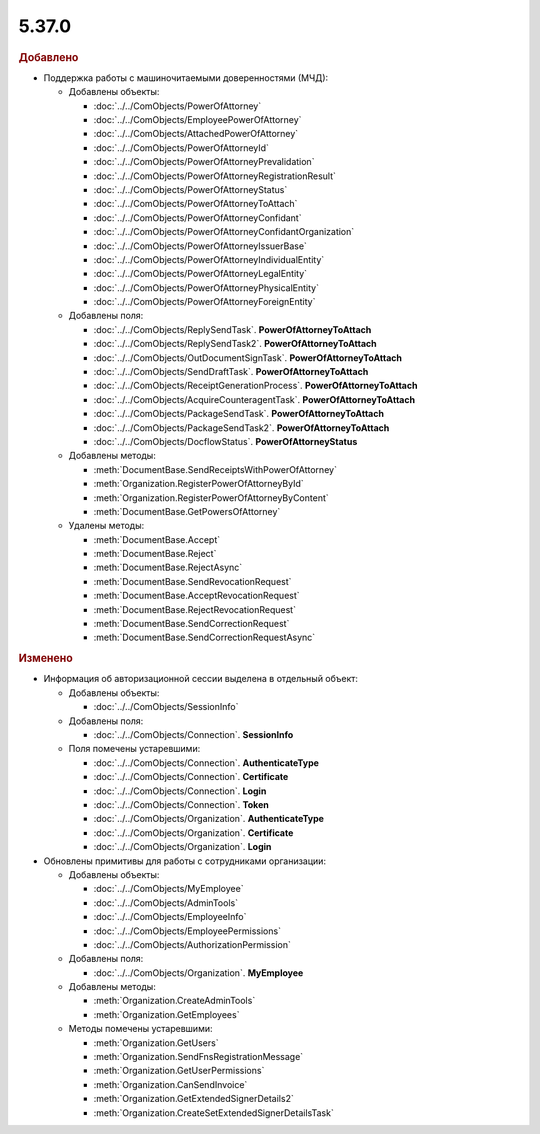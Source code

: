 5.37.0
======


.. feed-entry::
  :date: 2022-02-24


.. rubric:: Добавлено

* Поддержка работы с машиночитаемыми доверенностями (МЧД):

  * Добавлены объекты:

    * :doc:`../../ComObjects/PowerOfAttorney`
    * :doc:`../../ComObjects/EmployeePowerOfAttorney`
    * :doc:`../../ComObjects/AttachedPowerOfAttorney`
    * :doc:`../../ComObjects/PowerOfAttorneyId`
    * :doc:`../../ComObjects/PowerOfAttorneyPrevalidation`
    * :doc:`../../ComObjects/PowerOfAttorneyRegistrationResult`
    * :doc:`../../ComObjects/PowerOfAttorneyStatus`
    * :doc:`../../ComObjects/PowerOfAttorneyToAttach`
    * :doc:`../../ComObjects/PowerOfAttorneyConfidant`
    * :doc:`../../ComObjects/PowerOfAttorneyConfidantOrganization`
    * :doc:`../../ComObjects/PowerOfAttorneyIssuerBase`
    * :doc:`../../ComObjects/PowerOfAttorneyIndividualEntity`
    * :doc:`../../ComObjects/PowerOfAttorneyLegalEntity`
    * :doc:`../../ComObjects/PowerOfAttorneyPhysicalEntity`
    * :doc:`../../ComObjects/PowerOfAttorneyForeignEntity`

  * Добавлены поля:

    * :doc:`../../ComObjects/ReplySendTask`. **PowerOfAttorneyToAttach**
    * :doc:`../../ComObjects/ReplySendTask2`. **PowerOfAttorneyToAttach**
    * :doc:`../../ComObjects/OutDocumentSignTask`. **PowerOfAttorneyToAttach**
    * :doc:`../../ComObjects/SendDraftTask`. **PowerOfAttorneyToAttach**
    * :doc:`../../ComObjects/ReceiptGenerationProcess`. **PowerOfAttorneyToAttach**
    * :doc:`../../ComObjects/AcquireCounteragentTask`. **PowerOfAttorneyToAttach**
    * :doc:`../../ComObjects/PackageSendTask`. **PowerOfAttorneyToAttach**
    * :doc:`../../ComObjects/PackageSendTask2`. **PowerOfAttorneyToAttach**
    * :doc:`../../ComObjects/DocflowStatus`. **PowerOfAttorneyStatus**

  * Добавлены методы:

    * :meth:`DocumentBase.SendReceiptsWithPowerOfAttorney`
    * :meth:`Organization.RegisterPowerOfAttorneyById`
    * :meth:`Organization.RegisterPowerOfAttorneyByContent`
    * :meth:`DocumentBase.GetPowersOfAttorney`

  * Удалены методы:

    * :meth:`DocumentBase.Accept`
    * :meth:`DocumentBase.Reject`
    * :meth:`DocumentBase.RejectAsync`
    * :meth:`DocumentBase.SendRevocationRequest`
    * :meth:`DocumentBase.AcceptRevocationRequest`
    * :meth:`DocumentBase.RejectRevocationRequest`
    * :meth:`DocumentBase.SendCorrectionRequest`
    * :meth:`DocumentBase.SendCorrectionRequestAsync`


.. rubric:: Изменено

* Информация об авторизационной сессии выделена в отдельный объект:

  * Добавлены объекты:

    * :doc:`../../ComObjects/SessionInfo`

  * Добавлены поля:

    * :doc:`../../ComObjects/Connection`. **SessionInfo**

  * Поля помечены устаревшими:

    * :doc:`../../ComObjects/Connection`. **AuthenticateType**
    * :doc:`../../ComObjects/Connection`. **Certificate**
    * :doc:`../../ComObjects/Connection`. **Login**
    * :doc:`../../ComObjects/Connection`. **Token**
    * :doc:`../../ComObjects/Organization`. **AuthenticateType**
    * :doc:`../../ComObjects/Organization`. **Certificate**
    * :doc:`../../ComObjects/Organization`. **Login**

* Обновлены примитивы для работы с сотрудниками организации:

  * Добавлены объекты:

    * :doc:`../../ComObjects/MyEmployee`
    * :doc:`../../ComObjects/AdminTools`
    * :doc:`../../ComObjects/EmployeeInfo`
    * :doc:`../../ComObjects/EmployeePermissions`
    * :doc:`../../ComObjects/AuthorizationPermission`

  * Добавлены поля:

    * :doc:`../../ComObjects/Organization`. **MyEmployee**

  * Добавлены методы:

    * :meth:`Organization.CreateAdminTools`
    * :meth:`Organization.GetEmployees`

  * Методы помечены устаревшими:

    * :meth:`Organization.GetUsers`
    * :meth:`Organization.SendFnsRegistrationMessage`
    * :meth:`Organization.GetUserPermissions`
    * :meth:`Organization.CanSendInvoice`
    * :meth:`Organization.GetExtendedSignerDetails2`
    * :meth:`Organization.CreateSetExtendedSignerDetailsTask`
